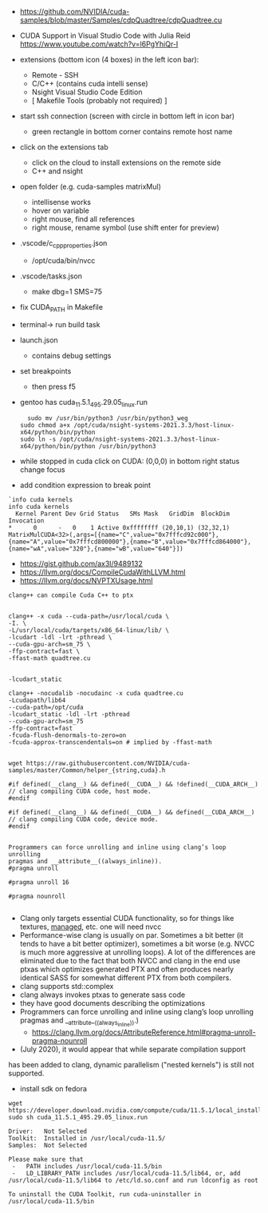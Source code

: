- https://github.com/NVIDIA/cuda-samples/blob/master/Samples/cdpQuadtree/cdpQuadtree.cu

- CUDA Support in Visual Studio Code with Julia Reid
  https://www.youtube.com/watch?v=l6PgYhiQr-I


- extensions (bottom icon (4 boxes) in the left icon bar):
  - Remote - SSH
  - C/C++ (contains cuda intelli sense)
  - Nsight Visual Studio Code Edition
  - [ Makefile Tools (probably not required) ]

- start ssh connection (screen with circle in bottom left in icon bar)
  - green rectangle in bottom corner contains remote host name

- click on the extensions tab
  - click on the cloud to install extensions on the remote side
  - C++ and nsight

- open folder (e.g. cuda-samples matrixMul)
  - intellisense works
  - hover on variable
  - right mouse, find all references
  - right mouse, rename symbol (use shift enter for preview)

- .vscode/c_cpp_properties.json
  - /opt/cuda/bin/nvcc
  
- .vscode/tasks.json
  - make dbg=1 SMS=75

- fix CUDA_PATH in Makefile

- terminal-> run build task

- launch.json
  - contains debug settings

- set breakpoints
  - then press f5

- gentoo has cuda_11.5.1_495.29.05_linux.run
  #+begin_example
  sudo mv /usr/bin/python3 /usr/bin/python3_weg
sudo chmod a+x /opt/cuda/nsight-systems-2021.3.3/host-linux-x64/python/bin/python 
sudo ln -s /opt/cuda/nsight-systems-2021.3.3/host-linux-x64/python/bin/python /usr/bin/python3
    #+end_example

- while stopped in cuda click on CUDA: (0,0,0) in bottom right status
  change focus

- add condition expression to break point
#+begin_example
`info cuda kernels
info cuda kernels
  Kernel Parent Dev Grid Status   SMs Mask   GridDim  BlockDim Invocation 
*      0      -   0    1 Active 0xffffffff (20,10,1) (32,32,1) MatrixMulCUDA<32>(,args=[{name="C",value="0x7fffcd92c000"},{name="A",value="0x7fffcd800000"},{name="B",value="0x7fffcd864000"},{name="wA",value="320"},{name="wB",value="640"}]) 
#+end_example


- https://gist.github.com/ax3l/9489132
- https://llvm.org/docs/CompileCudaWithLLVM.html
- https://llvm.org/docs/NVPTXUsage.html
#+begin_example
clang++ can compile Cuda C++ to ptx


clang++ -x cuda --cuda-path=/usr/local/cuda \
-I. \
-L/usr/local/cuda/targets/x86_64-linux/lib/ \
-lcudart -ldl -lrt -pthread \
--cuda-gpu-arch=sm_75 \
-ffp-contract=fast \
-ffast-math quadtree.cu


-lcudart_static

clang++ -nocudalib -nocudainc -x cuda quadtree.cu
-Lcudapath/lib64
--cuda-path=/opt/cuda
-lcudart_static -ldl -lrt -pthread
--cuda-gpu-arch=sm_75
-ffp-contract=fast
-fcuda-flush-denormals-to-zero=on
-fcuda-approx-transcendentals=on # implied by -ffast-math


wget https://raw.githubusercontent.com/NVIDIA/cuda-samples/master/Common/helper_{string,cuda}.h

#if defined(__clang__) && defined(__CUDA__) && !defined(__CUDA_ARCH__)
// clang compiling CUDA code, host mode.
#endif

#if defined(__clang__) && defined(__CUDA__) && defined(__CUDA_ARCH__)
// clang compiling CUDA code, device mode.
#endif


Programmers can force unrolling and inline using clang’s loop unrolling
pragmas and __attribute__((always_inline)).
#pragma unroll

#pragma unroll 16

#pragma nounroll

#+end_example
- Clang only targets essential CUDA functionality, so for things like
  textures, __managed__, etc. one will need nvcc
- Performance-wise clang is usually on par. Sometimes a bit better (it
  tends to have a bit better optimizer), sometimes a bit worse
  (e.g. NVCC is much more aggressive at unrolling loops). A lot of the
  differences are eliminated due to the fact that both NVCC and clang
  in the end use ptxas which optimizes generated PTX and often
  produces nearly identical SASS for somewhat different PTX from both
  compilers.
- clang supports std::complex
- clang always invokes ptxas to generate sass code
- they have good documents describing the optimizations
- Programmers can force unrolling and inline using clang’s loop
  unrolling pragmas and __attribute__((always_inline)).)
  - https://clang.llvm.org/docs/AttributeReference.html#pragma-unroll-pragma-nounroll

- (July 2020), it would appear that while separate compilation support
has been added to clang, dynamic parallelism ("nested kernels") is
still not supported. 

- install sdk on fedora
#+begin_example
wget https://developer.download.nvidia.com/compute/cuda/11.5.1/local_installers/cuda_11.5.1_495.29.05_linux.run
sudo sh cuda_11.5.1_495.29.05_linux.run

Driver:   Not Selected
Toolkit:  Installed in /usr/local/cuda-11.5/
Samples:  Not Selected

Please make sure that
 -   PATH includes /usr/local/cuda-11.5/bin
 -   LD_LIBRARY_PATH includes /usr/local/cuda-11.5/lib64, or, add /usr/local/cuda-11.5/lib64 to /etc/ld.so.conf and run ldconfig as root

To uninstall the CUDA Toolkit, run cuda-uninstaller in /usr/local/cuda-11.5/bin

#+end_example
